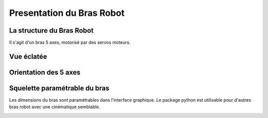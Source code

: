 Presentation du Bras Robot
==========================

La structure du Bras Robot
--------------------------

Il s'agit d'un bras 5 axes, motorisé par des servos moteurs.

Vue éclatée
-----------

.. image:: ../_static/images/eclate.png
  :width: 400
 
Orientation des 5 axes
----------------------
.. image:: ../_static/images/bras_squelette.png
  :width: 400

Squelette paramétrable du bras
------------------------------

Les dimensions du bras sont paramétrables dans l'interface graphique.
Le package python est utilisable pour d'autres bras robot avec une cinématique semblable.

.. image:: ../_static/images/squelette.png
    :width: 400
